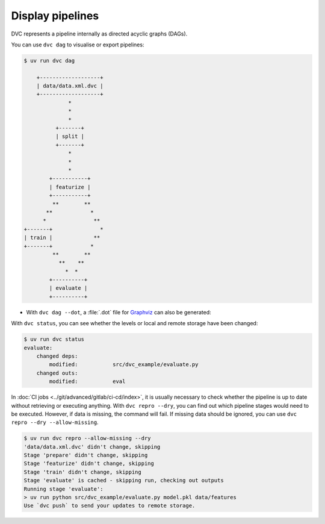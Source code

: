 .. SPDX-FileCopyrightText: 2020 Veit Schiele
..
.. SPDX-License-Identifier: BSD-3-Clause

Display pipelines
=================

DVC represents a pipeline internally as directed acyclic graphs (DAGs).

.. seealso::
   `DVC DAG <https://dvc.org/doc/user-guide/pipelines/running-pipelines#dag>`_

You can use ``dvc dag`` to visualise or export pipelines:

.. code-block:: console

    $ uv run dvc dag

        +-------------------+
        | data/data.xml.dvc |
        +-------------------+
                  *
                  *
                  *
              +-------+
              | split |
              +-------+
                  *
                  *
                  *
            +-----------+
            | featurize |
            +-----------+
             **        **
           **            *
          *               **
    +-------+               *
    | train |             **
    +-------+            *
             **        **
               **    **
                 *  *
            +----------+
            | evaluate |
            +----------+

* With ``dvc dag --dot``, a :file:`.dot` file for `Graphviz
  <https://www.graphviz.org>`_ can also be generated:

.. graphviz::

    strict digraph  {
        "data/data.xml.dvc";
        "split";
        "train";
        "featurize";
        "evaluate";
        "data/data.xml.dvc" -> "split";
        "split" -> "featurize";
        "featurize" -> "train";
        "featurize" -> "evaluate";
        "train" -> "evaluate";
    }

With ``dvc status``, you can see whether the levels or local and remote storage
have been changed:

.. code-block:: console

   $ uv run dvc status
   evaluate:
       changed deps:
           modified:           src/dvc_example/evaluate.py
       changed outs:
           modified:           eval

.. seealso::
   `dvc status <https://man.dvc.org/status>`_

In :doc:`CI jobs <../git/advanced/gitlab/ci-cd/index>`, it is usually necessary
to check whether the pipeline is up to date without retrieving or executing
anything. With ``dvc repro --dry``, you can find out which pipeline stages would
need to be executed. However, if data is missing, the command will fail. If
missing data should be ignored, you can use ``dvc repro --dry --allow-missing``.

.. code-block:: console

   $ uv run dvc repro --allow-missing --dry
   'data/data.xml.dvc' didn't change, skipping
   Stage 'prepare' didn't change, skipping
   Stage 'featurize' didn't change, skipping
   Stage 'train' didn't change, skipping
   Stage 'evaluate' is cached - skipping run, checking out outputs
   Running stage 'evaluate':
   > uv run python src/dvc_example/evaluate.py model.pkl data/features
   Use `dvc push` to send your updates to remote storage.
